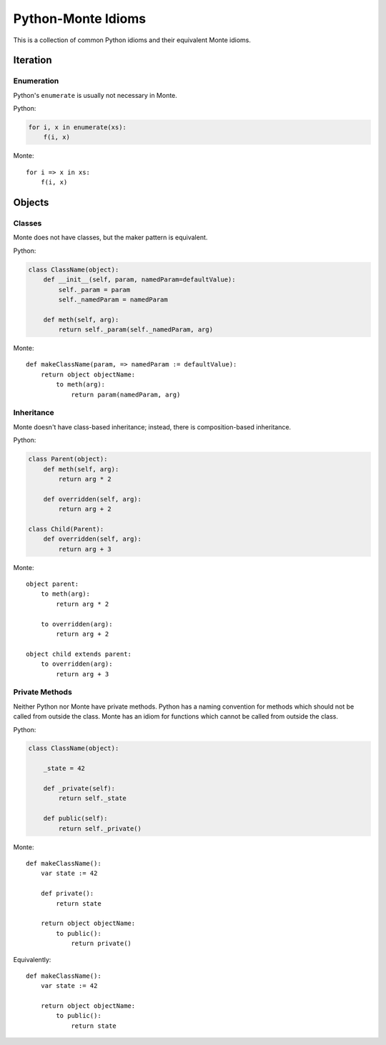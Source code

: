 Python-Monte Idioms
===================

This is a collection of common Python idioms and their equivalent Monte
idioms.

Iteration
---------

Enumeration
~~~~~~~~~~~

Python's ``enumerate`` is usually not necessary in Monte.

Python:

.. code-block:: python

    for i, x in enumerate(xs):
        f(i, x)

Monte::

    for i => x in xs:
        f(i, x)

Objects
-------

Classes
~~~~~~~

Monte does not have classes, but the maker pattern is equivalent.

Python:

.. code-block:: python

    class ClassName(object):
        def __init__(self, param, namedParam=defaultValue):
            self._param = param
            self._namedParam = namedParam

        def meth(self, arg):
            return self._param(self._namedParam, arg)

Monte::

    def makeClassName(param, => namedParam := defaultValue):
        return object objectName:
            to meth(arg):
                return param(namedParam, arg)

Inheritance
~~~~~~~~~~~

Monte doesn't have class-based inheritance; instead, there is
composition-based inheritance.

Python:

.. code-block:: python

    class Parent(object):
        def meth(self, arg):
            return arg * 2

        def overridden(self, arg):
            return arg + 2

    class Child(Parent):
        def overridden(self, arg):
            return arg + 3

Monte::

    object parent:
        to meth(arg):
            return arg * 2

        to overridden(arg):
            return arg + 2

    object child extends parent:
        to overridden(arg):
            return arg + 3

Private Methods
~~~~~~~~~~~~~~~

Neither Python nor Monte have private methods. Python has a naming convention
for methods which should not be called from outside the class. Monte has an
idiom for functions which cannot be called from outside the class.

Python:

.. code-block:: python

    class ClassName(object):

        _state = 42

        def _private(self):
            return self._state

        def public(self):
            return self._private()

Monte::

    def makeClassName():
        var state := 42

        def private():
            return state

        return object objectName:
            to public():
                return private()

Equivalently::

    def makeClassName():
        var state := 42

        return object objectName:
            to public():
                return state

